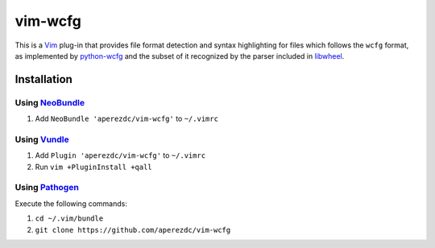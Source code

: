 ========
vim-wcfg
========

This is a Vim_ plug-in that provides file format detection and syntax
highlighting for files which follows the ``wcfg`` format, as implemented
by `python-wcfg`_ and the subset of it recognized by the parser included
in libwheel_.


Installation
============

Using NeoBundle_
----------------

1. Add ``NeoBundle 'aperezdc/vim-wcfg'`` to ``~/.vimrc``


Using Vundle_
-------------

1. Add ``Plugin 'aperezdc/vim-wcfg'`` to ``~/.vimrc``
2. Run ``vim +PluginInstall +qall``

Using Pathogen_
---------------

Execute the following commands:

1. ``cd ~/.vim/bundle``
2. ``git clone https://github.com/aperezdc/vim-wcfg``

.. _vim: http://www.vim.org
.. _python-wcfg: https://github.com/aperezdc/python-wcfg
.. _libwheel: https://github.com/aperezdc/wheel
.. _neobundle: https://github.com/Shougo/neobundle.vim
.. _vundle: https://github.com/gmarik/vundle
.. _pathogen: https://github.com/tpope/vim-pathogen
